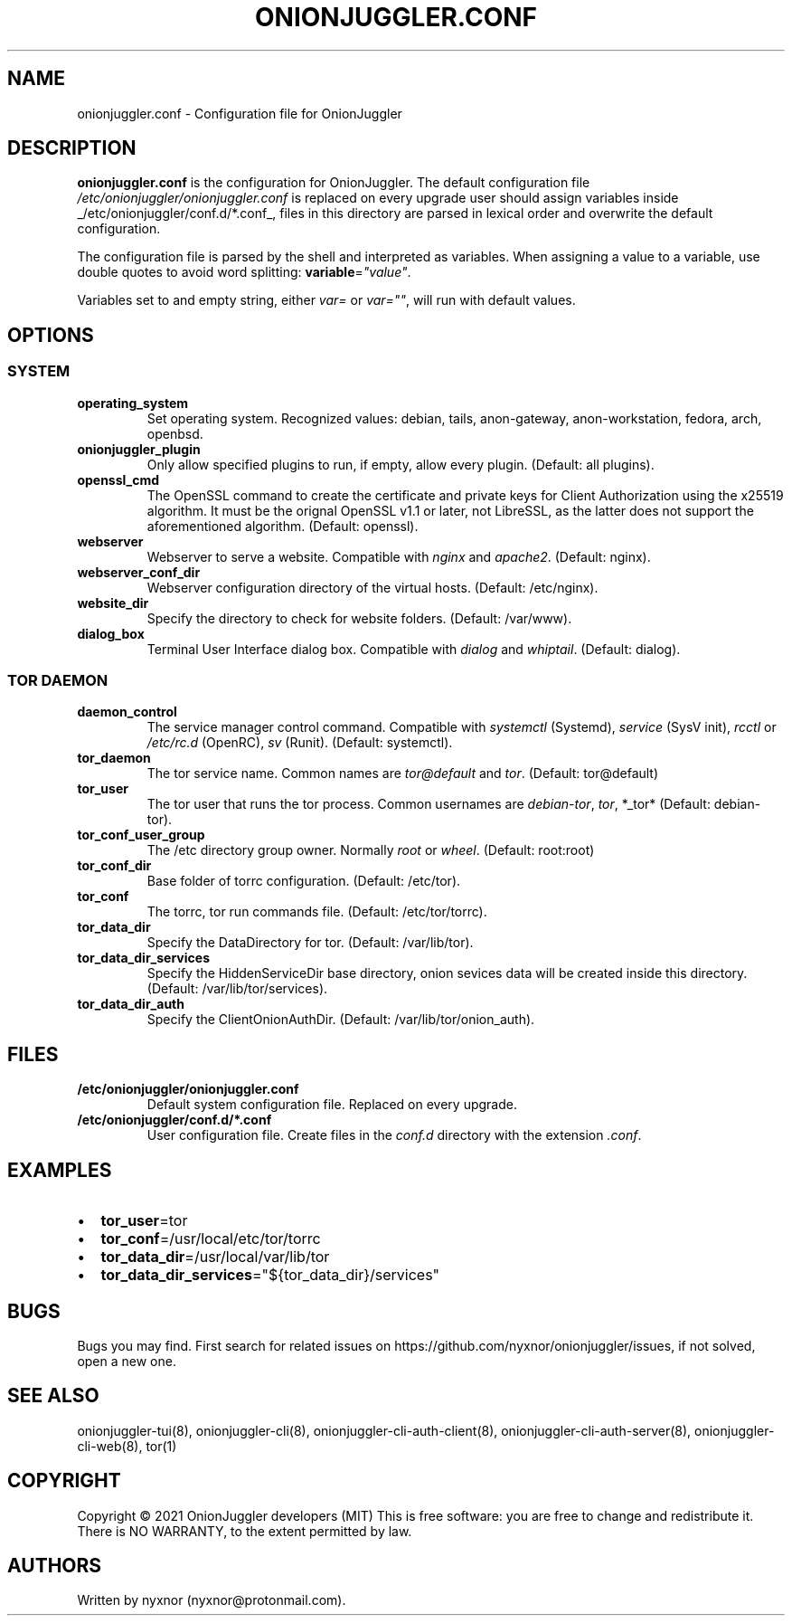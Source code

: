 .\" Automatically generated by Pandoc 2.9.2.1
.\"
.TH "ONIONJUGGLER.CONF" "5" "2022-08-29" "onionjuggler.conf 0.0.1" "Tor's System Manager Manual"
.hy
.SH NAME
.PP
onionjuggler.conf - Configuration file for OnionJuggler
.SH DESCRIPTION
.PP
\f[B]onionjuggler.conf\f[R] is the configuration for OnionJuggler.
The default configuration file
\f[I]/etc/onionjuggler/onionjuggler.conf\f[R] is replaced on every
upgrade user should assign variables inside
_/etc/onionjuggler/conf.d/*.conf_, files in this directory are parsed in
lexical order and overwrite the default configuration.
.PP
The configuration file is parsed by the shell and interpreted as
variables.
When assigning a value to a variable, use double quotes to avoid word
splitting: \f[B]variable\f[R]=\f[I]\[dq]value\[dq]\f[R].
.PP
Variables set to and empty string, either \f[I]var=\f[R] or
\f[I]var=\[dq]\[dq]\f[R], will run with default values.
.SH OPTIONS
.SS SYSTEM
.TP
\f[B]operating_system\f[R]
Set operating system.
Recognized values: debian, tails, anon-gateway, anon-workstation,
fedora, arch, openbsd.
.TP
\f[B]onionjuggler_plugin\f[R]
Only allow specified plugins to run, if empty, allow every plugin.
(Default: all plugins).
.TP
\f[B]openssl_cmd\f[R]
The OpenSSL command to create the certificate and private keys for
Client Authorization using the x25519 algorithm.
It must be the orignal OpenSSL v1.1 or later, not LibreSSL, as the
latter does not support the aforementioned algorithm.
(Default: openssl).
.TP
\f[B]webserver\f[R]
Webserver to serve a website.
Compatible with \f[I]nginx\f[R] and \f[I]apache2\f[R].
(Default: nginx).
.TP
\f[B]webserver_conf_dir\f[R]
Webserver configuration directory of the virtual hosts.
(Default: /etc/nginx).
.TP
\f[B]website_dir\f[R]
Specify the directory to check for website folders.
(Default: /var/www).
.TP
\f[B]dialog_box\f[R]
Terminal User Interface dialog box.
Compatible with \f[I]dialog\f[R] and \f[I]whiptail\f[R].
(Default: dialog).
.SS TOR DAEMON
.TP
\f[B]daemon_control\f[R]
The service manager control command.
Compatible with \f[I]systemctl\f[R] (Systemd), \f[I]service\f[R] (SysV
init), \f[I]rcctl\f[R] or \f[I]/etc/rc.d\f[R] (OpenRC), \f[I]sv\f[R]
(Runit).
(Default: systemctl).
.TP
\f[B]tor_daemon\f[R]
The tor service name.
Common names are \f[I]tor\[at]default\f[R] and \f[I]tor\f[R].
(Default: tor\[at]default)
.TP
\f[B]tor_user\f[R]
The tor user that runs the tor process.
Common usernames are \f[I]debian-tor\f[R], \f[I]tor\f[R], *_tor*
(Default: debian-tor).
.TP
\f[B]tor_conf_user_group\f[R]
The /etc directory group owner.
Normally \f[I]root\f[R] or \f[I]wheel\f[R].
(Default: root:root)
.TP
\f[B]tor_conf_dir\f[R]
Base folder of torrc configuration.
(Default: /etc/tor).
.TP
\f[B]tor_conf\f[R]
The torrc, tor run commands file.
(Default: /etc/tor/torrc).
.TP
\f[B]tor_data_dir\f[R]
Specify the DataDirectory for tor.
(Default: /var/lib/tor).
.TP
\f[B]tor_data_dir_services\f[R]
Specify the HiddenServiceDir base directory, onion sevices data will be
created inside this directory.
(Default: /var/lib/tor/services).
.TP
\f[B]tor_data_dir_auth\f[R]
Specify the ClientOnionAuthDir.
(Default: /var/lib/tor/onion_auth).
.SH FILES
.TP
\f[B]/etc/onionjuggler/onionjuggler.conf\f[R]
Default system configuration file.
Replaced on every upgrade.
.TP
\f[B]/etc/onionjuggler/conf.d/*.conf\f[R]
User configuration file.
Create files in the \f[I]conf.d\f[R] directory with the extension
\f[I].conf\f[R].
.SH EXAMPLES
.IP \[bu] 2
\f[B]tor_user\f[R]=tor
.IP \[bu] 2
\f[B]tor_conf\f[R]=/usr/local/etc/tor/torrc
.IP \[bu] 2
\f[B]tor_data_dir\f[R]=/usr/local/var/lib/tor
.IP \[bu] 2
\f[B]tor_data_dir_services\f[R]=\[dq]${tor_data_dir}/services\[dq]
.SH BUGS
.PP
Bugs you may find.
First search for related issues on
https://github.com/nyxnor/onionjuggler/issues, if not solved, open a new
one.
.SH SEE ALSO
.PP
onionjuggler-tui(8), onionjuggler-cli(8),
onionjuggler-cli-auth-client(8), onionjuggler-cli-auth-server(8),
onionjuggler-cli-web(8), tor(1)
.SH COPYRIGHT
.PP
Copyright \[co] 2021 OnionJuggler developers (MIT) This is free
software: you are free to change and redistribute it.
There is NO WARRANTY, to the extent permitted by law.
.SH AUTHORS
Written by nyxnor (nyxnor\[at]protonmail.com).
